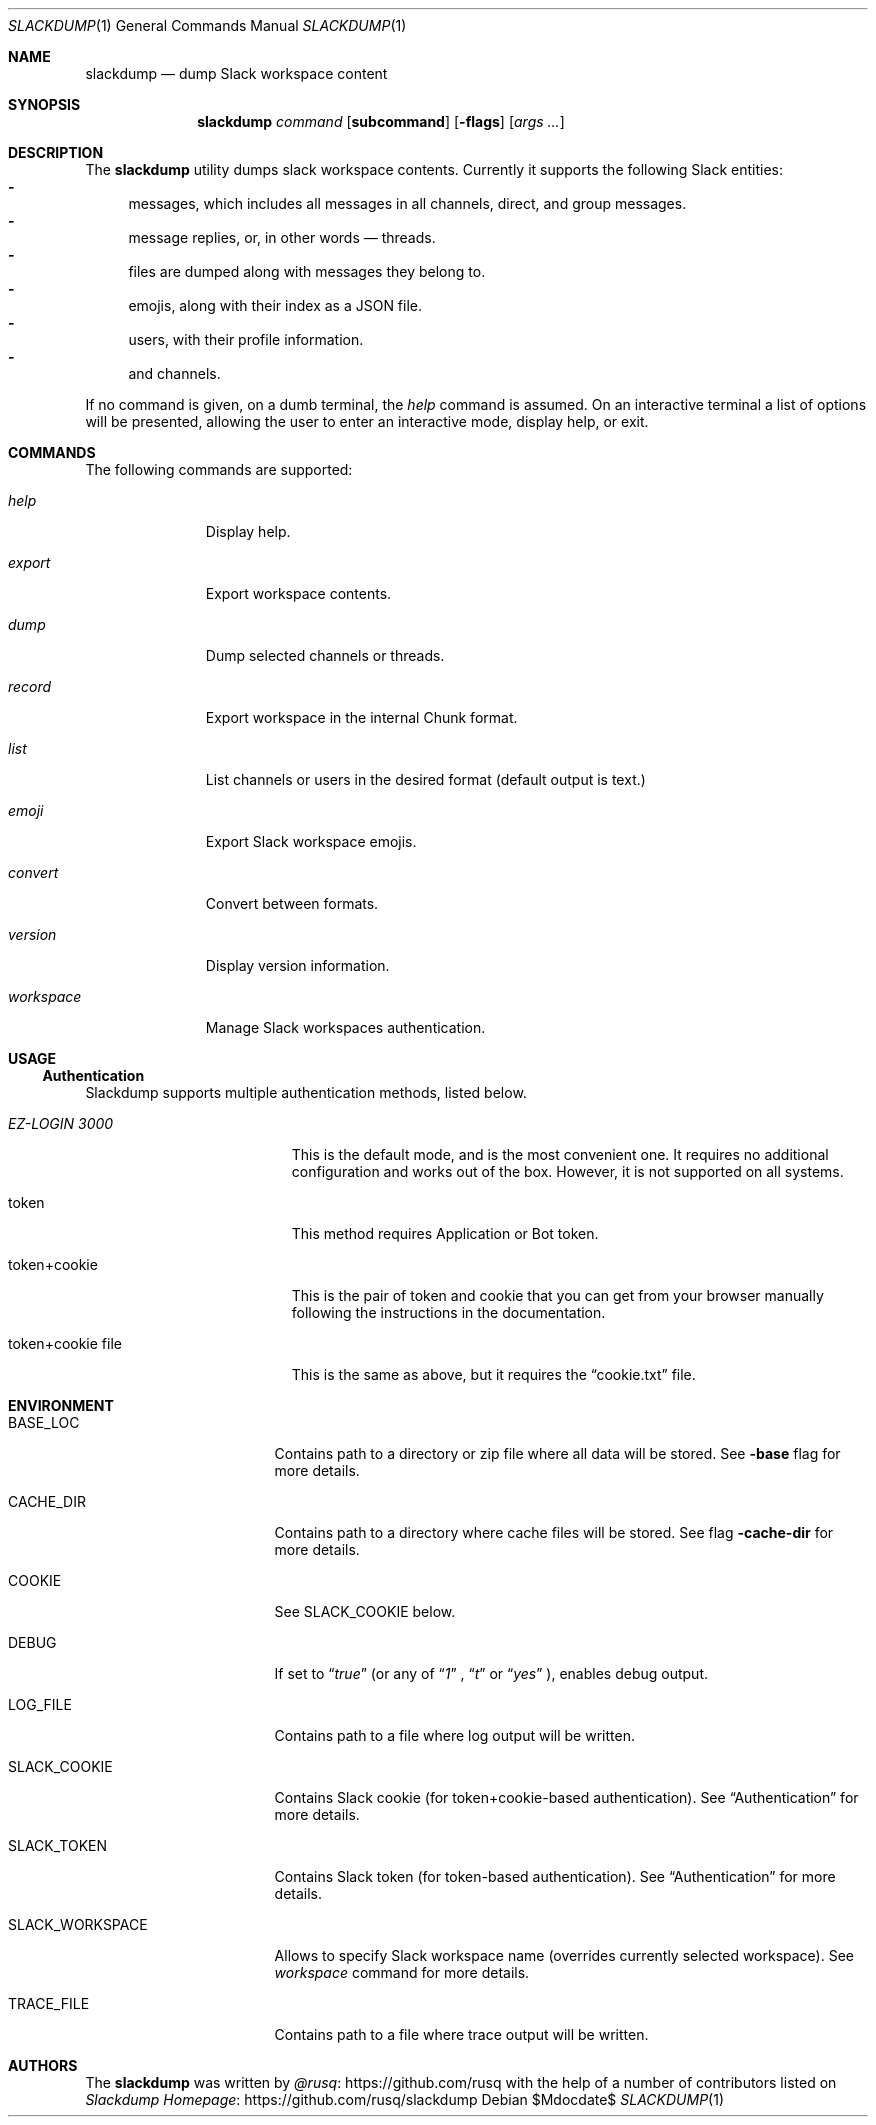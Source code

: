 .Dd $Mdocdate$
.Dt SLACKDUMP 1
.Os
.Sh NAME
.Nm slackdump
.Nd dump Slack workspace content
.Sh SYNOPSIS
.Nm slackdump
.Ar command Op Cm subcommand
.Op Fl flags
.Op Ar args ...
.Sh DESCRIPTION
The
.Nm
utility dumps slack workspace contents.  Currently it supports the
following Slack entities:
.Bl -dash -compact
.It
messages, which includes all messages in all channels, direct, and group messages.
.It 
message replies, or, in other words — threads.
.It 
files are dumped along with messages they belong to.
.It 
emojis, along with their index as a JSON file.
.It 
users, with their profile information.
.It 
and channels.
.El
.Pp
If no command is given, on a dumb terminal, the 
.Ar help
command is assumed.
On an interactive terminal a list of options will be presented, allowing the
user to enter an interactive mode, display help, or exit.
.Sh COMMANDS
The following commands are supported:
.Bl -tag -width workspace
.It Ar help
Display help.
.It Ar export
Export workspace contents.
.It Ar dump
Dump selected channels or threads.
.It Ar record
Export workspace in the internal Chunk format.
.It Ar list
List channels or users in the desired format
.Pq default output is text.
.It Ar emoji
Export Slack workspace emojis.
.It Ar convert
Convert between formats.
.It Ar version
Display version information.
.It Ar workspace
Manage Slack workspaces authentication.
.El
.\"
.Sh USAGE
.Ss Authentication
Slackdump supports multiple authentication methods, listed below.
.Bl -tag -width "token+cookie file"
.It Em EZ-LOGIN 3000
This is the default mode, and is the most convenient one.  It requires no
additional configuration and works out of the box.  However, it is not
supported on all systems.
.It token
This method requires Application or Bot token.
.It token+cookie
This is the pair of token and cookie that you can get from your browser manually
following the instructions in the documentation.
.It token+cookie file
This is the same as above, but it requires the 
.Dq cookie.txt
file.
.El
.\" 
.Sh ENVIRONMENT
.Bl -tag -width SLACK_WORKSPACE
.It Ev BASE_LOC
Contains path to a directory or zip file where all data will be stored.  See
.Fl base
flag for more details.
.It Ev CACHE_DIR
Contains path to a directory where cache files will be stored.  See flag
.Fl cache-dir
for more details.
.It Ev COOKIE
See 
.Ev SLACK_COOKIE
below.
.It Ev DEBUG
If set to
.Dq Ar true
(or any of 
.Dq Ar 1
,
.Dq Ar t
or
.Dq Ar yes
), enables debug output.
.It Ev LOG_FILE
Contains path to a file where log output will be written.
.It Ev SLACK_COOKIE
Contains Slack cookie (for token+cookie-based authentication).  See
.Sx Authentication
for more details.
.It Ev SLACK_TOKEN
Contains Slack token (for token-based authentication).  See
.Sx Authentication
for more details.
.It Ev SLACK_WORKSPACE
Allows to specify Slack workspace name (overrides currently selected
workspace).  See 
.Ar workspace
command for more details.
.It Ev TRACE_FILE
Contains path to a file where trace output will be written.
.El
.\" For sections 1, 6, 7, and 8 only.
.\" .Sh FILES
.\" .Sh EXIT STATUS
.\" For sections 1, 6, and 8 only.
.\" .Sh EXAMPLES
.\" .Sh DIAGNOSTICS
.\" For sections 1, 4, 6, 7, 8, and 9 printf/stderr messages only.
.\" .Sh ERRORS
.\" For sections 2, 3, 4, and 9 errno settings only.
.\" .Sh SEE ALSO
.\" .Xr foobar 1
.\" .Sh STANDARDS
.\" .Sh HISTORY
.Sh AUTHORS
The
.Nm
was written by
.An Lk https://github.com/rusq "@rusq"
with the help of a number of contributors listed on 
.Lk https://github.com/rusq/slackdump "Slackdump Homepage"
.\" .Sh CAVEATS
.\" .Sh BUGS
.\" .Sh SECURITY CONSIDERATIONS
.\" Not used in OpenBSD.
